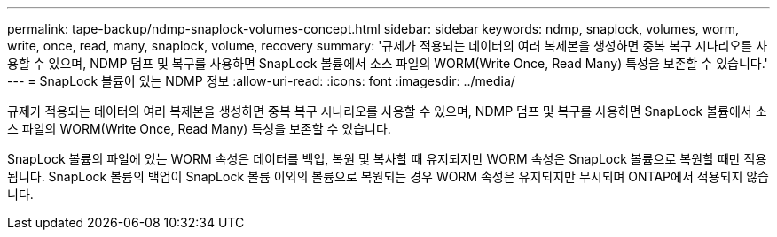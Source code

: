 ---
permalink: tape-backup/ndmp-snaplock-volumes-concept.html 
sidebar: sidebar 
keywords: ndmp, snaplock, volumes, worm, write, once, read, many, snaplock, volume, recovery 
summary: '규제가 적용되는 데이터의 여러 복제본을 생성하면 중복 복구 시나리오를 사용할 수 있으며, NDMP 덤프 및 복구를 사용하면 SnapLock 볼륨에서 소스 파일의 WORM(Write Once, Read Many) 특성을 보존할 수 있습니다.' 
---
= SnapLock 볼륨이 있는 NDMP 정보
:allow-uri-read: 
:icons: font
:imagesdir: ../media/


[role="lead"]
규제가 적용되는 데이터의 여러 복제본을 생성하면 중복 복구 시나리오를 사용할 수 있으며, NDMP 덤프 및 복구를 사용하면 SnapLock 볼륨에서 소스 파일의 WORM(Write Once, Read Many) 특성을 보존할 수 있습니다.

SnapLock 볼륨의 파일에 있는 WORM 속성은 데이터를 백업, 복원 및 복사할 때 유지되지만 WORM 속성은 SnapLock 볼륨으로 복원할 때만 적용됩니다. SnapLock 볼륨의 백업이 SnapLock 볼륨 이외의 볼륨으로 복원되는 경우 WORM 속성은 유지되지만 무시되며 ONTAP에서 적용되지 않습니다.
